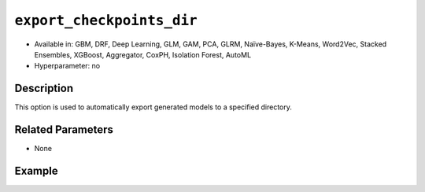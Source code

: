 ``export_checkpoints_dir``
--------------------------

- Available in: GBM, DRF, Deep Learning, GLM, GAM, PCA, GLRM, Naïve-Bayes, K-Means, Word2Vec, Stacked Ensembles, XGBoost, Aggregator, CoxPH, Isolation Forest, AutoML
- Hyperparameter: no

Description
~~~~~~~~~~~

This option is used to automatically export generated models to a specified directory.

Related Parameters
~~~~~~~~~~~~~~~~~~

- None

Example
~~~~~~~

.. tabs::
   .. code-tab:: r R

		library(h2o)
		h2o.init()

		# import the airlines dataset
		airlines = h2o.importFile("http://s3.amazonaws.com/h2o-public-test-data/smalldata/airlines/allyears2k_headers.zip", destination_frame="air.hex")

		# set the predictors and response
		predictors <- c("DayofMonth", "DayOfWeek")
		response <- "IsDepDelayed"

		# set hyperparameters to build one model with 5 trees and one with 10 trees
		hyper_parameters <- list(ntrees = c(5, 10))

		# specify the export checkpoints directory
		checkpoints_dir <- tempfile()

		# perform grid search using GBM
		gbm_grid <- h2o.grid("gbm", 
		                     x = predictors, 
		                     y = response, 
		                     training_frame = airlines, 
		                     distribution = "bernoulli", 
		                     stopping_rounds = 3, 
		                     stopping_metric = "AUTO", 
		                     stopping_tolerance = 1e-2, 
		                     learn_rate = 0.1, 
		                     max_depth = 3, 
		                     hyper_params = hyper_parameters, 
		                     export_checkpoints_dir = checkpoints_dir, 
		                     seed = 1234)

		# retrieve the number of files in the exported checkpoints directory
		num_files <- length(checkpoints_dir)
		num_files
		[1] 1

   .. code-tab:: python

		import h2o
		h2o.init()

		# import necessary modules
		from h2o.estimators.glm import H2OGeneralizedLinearEstimator
		import tempfile
		from os import listdir
		from h2o.estimators.gbm import H2OGradientBoostingEstimator
		from h2o.grid.grid_search import H2OGridSearch

		# import the airlines dataset
		airlines = h2o.import_file("http://s3.amazonaws.com/h2o-public-test-data/smalldata/airlines/allyears2k_headers.zip", destination_frame="air.hex")

		# set the predictors and response
		predictors = ["DayofMonth", "DayOfWeek"]
		response = "IsDepDelayed"

		# set hyperparameters to build one model with 5 trees and one with 10 trees
		hyper_parameters = {'ntrees': [5,10]}

		# specify modeling options
		search_crit = {'strategy': "RandomDiscrete",
		               'seed': 1234,
		               'stopping_rounds' : 3,
		               'stopping_metric' : "AUTO",
		               'stopping_tolerance': 1e-2}

		# create an export checkpoints directory
		checkpoints_dir = tempfile.mkdtemp()

		# perform grid search using GBM
		air_grid = H2OGridSearch(H2OGradientBoostingEstimator, 
		                         hyper_params=hyper_parameters, 
		                         search_criteria=search_crit)
		air_grid.train(x=predictors, 
		               y=response, 
		               training_frame=airlines, 
		               distribution="bernoulli",
		               learn_rate=0.1,
		               max_depth=3,
		               export_checkpoints_dir=checkpoints_dir)

		# retrieve the number of files in the exported checkpoints directory
		num_files = len(listdir(checkpoints_dir))
		num_files
		2
